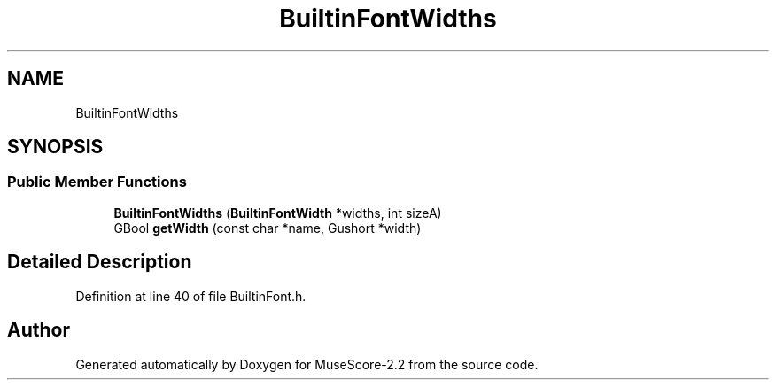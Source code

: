 .TH "BuiltinFontWidths" 3 "Mon Jun 5 2017" "MuseScore-2.2" \" -*- nroff -*-
.ad l
.nh
.SH NAME
BuiltinFontWidths
.SH SYNOPSIS
.br
.PP
.SS "Public Member Functions"

.in +1c
.ti -1c
.RI "\fBBuiltinFontWidths\fP (\fBBuiltinFontWidth\fP *widths, int sizeA)"
.br
.ti -1c
.RI "GBool \fBgetWidth\fP (const char *name, Gushort *width)"
.br
.in -1c
.SH "Detailed Description"
.PP 
Definition at line 40 of file BuiltinFont\&.h\&.

.SH "Author"
.PP 
Generated automatically by Doxygen for MuseScore-2\&.2 from the source code\&.
